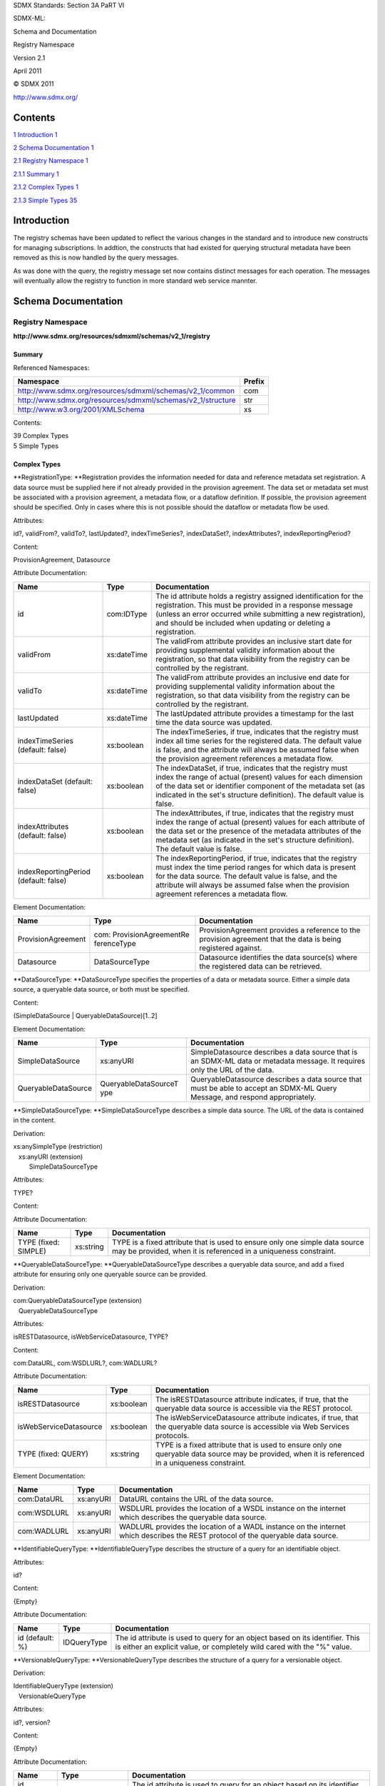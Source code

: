 SDMX Standards: Section 3A PaRT VI

SDMX-ML:

Schema and Documentation

Registry Namespace

Version 2.1

April 2011

© SDMX 2011

http://www.sdmx.org/

Contents
========

`1 Introduction 1 <#introduction>`__

`2 Schema Documentation 1 <#schema-documentation>`__

`2.1 Registry Namespace 1 <#registry-namespace>`__

`2.1.1 Summary 1 <#summary>`__

`2.1.2 Complex Types 1 <#complex-types>`__

`2.1.3 Simple Types 35 <#simple-types>`__

Introduction
============

The registry schemas have been updated to reflect the various changes in
the standard and to introduce new constructs for managing subscriptions.
In addtion, the constructs that had existed for querying structural
metadata have been removed as this is now handled by the query messages.

As was done with the query, the registry message set now contains
distinct messages for each operation. The messages will eventually allow
the registry to function in more standard web service mannter.

Schema Documentation
====================

Registry Namespace
------------------

**http://www.sdmx.org/resources/sdmxml/schemas/v2_1/registry**

Summary
~~~~~~~

Referenced Namespaces:

=========================================================== ==========
**Namespace**                                               **Prefix**
=========================================================== ==========
http://www.sdmx.org/resources/sdmxml/schemas/v2_1/common    com
http://www.sdmx.org/resources/sdmxml/schemas/v2_1/structure str
http://www.w3.org/2001/XMLSchema                            xs
=========================================================== ==========

Contents:

| 39 Complex Types
| 5 Simple Types

Complex Types
~~~~~~~~~~~~~

**RegistrationType: **\ Registration provides the information needed for
data and reference metadata set registration. A data source must be
supplied here if not already provided in the provision agreement. The
data set or metadata set must be associated with a provision agreement,
a metadata flow, or a dataflow definition. If possible, the provision
agreement should be specified. Only in cases where this is not possible
should the dataflow or metadata flow be used.

Attributes:

id?, validFrom?, validTo?, lastUpdated?, indexTimeSeries?,
indexDataSet?, indexAttributes?, indexReportingPeriod?

Content:

ProvisionAgreement, Datasource

Attribute Documentation:

===================================== =========== =========================================================================================================================================================================================================================================================================================
**Name**                              **Type**    **Documentation**
===================================== =========== =========================================================================================================================================================================================================================================================================================
id                                    com:IDType  The id attribute holds a registry assigned identification for the registration. This must be provided in a response message (unless an error occurred while submitting a new registration), and should be included when updating or deleting a registration.
validFrom                             xs:dateTime The validFrom attribute provides an inclusive start date for providing supplemental validity information about the registration, so that data visibility from the registry can be controlled by the registrant.
validTo                               xs:dateTime The validFrom attribute provides an inclusive end date for providing supplemental validity information about the registration, so that data visibility from the registry can be controlled by the registrant.
lastUpdated                           xs:dateTime The lastUpdated attribute provides a timestamp for the last time the data source was updated.
indexTimeSeries (default: false)      xs:boolean  The indexTimeSeries, if true, indicates that the registry must index all time series for the registered data. The default value is false, and the attribute will always be assumed false when the provision agreement references a metadata flow.
indexDataSet (default: false)         xs:boolean  The indexDataSet, if true, indicates that the registry must index the range of actual (present) values for each dimension of the data set or identifier component of the metadata set (as indicated in the set's structure definition). The default value is false.
indexAttributes (default: false)      xs:boolean  The indexAttributes, if true, indicates that the registry must index the range of actual (present) values for each attribute of the data set or the presence of the metadata attributes of the metadata set (as indicated in the set's structure definition). The default value is false.
indexReportingPeriod (default: false) xs:boolean  The indexReportingPeriod, if true, indicates that the registry must index the time period ranges for which data is present for the data source. The default value is false, and the attribute will always be assumed false when the provision agreement references a metadata flow.
===================================== =========== =========================================================================================================================================================================================================================================================================================

Element Documentation:

================== ===================================== =============================================================================================================
**Name**           **Type**                              **Documentation**
================== ===================================== =============================================================================================================
ProvisionAgreement com: ProvisionAgreementRe ferenceType ProvisionAgreement provides a reference to the provision agreement that the data is being registered against.
Datasource         DataSourceType                        Datasource identifies the data source(s) where the registered data can be retrieved.
================== ===================================== =============================================================================================================

**DataSourceType: **\ DataSourceType specifies the properties of a data
or metadata source. Either a simple data source, a queryable data
source, or both must be specified.

Content:

(SimpleDataSource \| QueryableDataSource)[1..2]

Element Documentation:

=================== ======================== ============================================================================================================================
**Name**            **Type**                 **Documentation**
=================== ======================== ============================================================================================================================
SimpleDataSource    xs:anyURI                SimpleDatasource describes a data source that is an SDMX-ML data or metadata message. It requires only the URL of the data.
QueryableDataSource QueryableDataSourceT ype QueryableDatasource describes a data source that must be able to accept an SDMX-ML Query Message, and respond appropriately.
=================== ======================== ============================================================================================================================

**SimpleDataSourceType: **\ SimpleDataSourceType describes a simple data
source. The URL of the data is contained in the content.

Derivation:

| xs:anySimpleType (restriction) 
|    |image0|\ xs:anyURI (extension) 
|          |image1|\ SimpleDataSourceType

Attributes:

TYPE?

Content:

Attribute Documentation:

==================== ========= ===============================================================================================================================================
**Name**             **Type**  **Documentation**
==================== ========= ===============================================================================================================================================
TYPE (fixed: SIMPLE) xs:string TYPE is a fixed attribute that is used to ensure only one simple data source may be provided, when it is referenced in a uniqueness constraint.
==================== ========= ===============================================================================================================================================

**QueryableDataSourceType: **\ QueryableDataSourceType describes a
queryable data source, and add a fixed attribute for ensuring only one
queryable source can be provided.

Derivation:

| com:QueryableDataSourceType (extension) 
|    |image2|\ QueryableDataSourceType

Attributes:

isRESTDatasource, isWebServiceDatasource, TYPE?

Content:

com:DataURL, com:WSDLURL?, com:WADLURL?

Attribute Documentation:

====================== ========== ==================================================================================================================================================
**Name**               **Type**   **Documentation**
====================== ========== ==================================================================================================================================================
isRESTDatasource       xs:boolean The isRESTDatasource attribute indicates, if true, that the queryable data source is accessible via the REST protocol.
isWebServiceDatasource xs:boolean The isWebServiceDatasource attribute indicates, if true, that the queryable data source is accessible via Web Services protocols.
TYPE (fixed: QUERY)    xs:string  TYPE is a fixed attribute that is used to ensure only one queryable data source may be provided, when it is referenced in a uniqueness constraint.
====================== ========== ==================================================================================================================================================

Element Documentation:

=========== ========= ================================================================================================================================
**Name**    **Type**  **Documentation**
=========== ========= ================================================================================================================================
com:DataURL xs:anyURI DataURL contains the URL of the data source.
com:WSDLURL xs:anyURI WSDLURL provides the location of a WSDL instance on the internet which describes the queryable data source.
com:WADLURL xs:anyURI WADLURL provides the location of a WADL instance on the internet which describes the REST protocol of the queryable data source.
=========== ========= ================================================================================================================================

**IdentifiableQueryType: **\ IdentifiableQueryType describes the
structure of a query for an identifiable object.

Attributes:

id?

Content:

{Empty}

Attribute Documentation:

=============== =========== =======================================================================================================================================================
**Name**        **Type**    **Documentation**
=============== =========== =======================================================================================================================================================
id (default: %) IDQueryType The id attribute is used to query for an object based on its identifier. This is either an explicit value, or completely wild cared with the "%" value.
=============== =========== =======================================================================================================================================================

**VersionableQueryType: **\ VersionableQueryType describes the structure
of a query for a versionable object.

Derivation:

| IdentifiableQueryType (extension) 
|    |image3|\ VersionableQueryType

Attributes:

id?, version?

Content:

{Empty}

Attribute Documentation:

===================== ================ ===============================================================================================================================================================================================================================================================================
**Name**              **Type**         **Documentation**
===================== ================ ===============================================================================================================================================================================================================================================================================
id (default: %)       IDQueryType      The id attribute is used to query for an object based on its identifier. This is either an explicit value, or completely wild cared with the "%" value.
version (default: \*) VersionQueryType The version attribute is used to query for an object based on its version. This can be and explicit value, wild-carded ("%"), or late-bound ("*"). A wild carded version will match any version of the object where as a late-bound version will only match the latest version.
===================== ================ ===============================================================================================================================================================================================================================================================================

**MaintainableQueryType: **\ MaintainableQueryType describes the
structure of a query for a maintainable object.

Derivation:

| IdentifiableQueryType (extension) 
|    |image4|\ VersionableQueryType (extension) 
|          |image5|\ MaintainableQueryType

Attributes:

id?, version?, agencyID?

Content:

{Empty}

Attribute Documentation:

===================== ================= ===============================================================================================================================================================================================================================================================================
**Name**              **Type**          **Documentation**
===================== ================= ===============================================================================================================================================================================================================================================================================
id (default: %)       IDQueryType       The id attribute is used to query for an object based on its identifier. This is either an explicit value, or completely wild cared with the "%" value.
version (default: \*) VersionQueryType  The version attribute is used to query for an object based on its version. This can be and explicit value, wild-carded ("%"), or late-bound ("*"). A wild carded version will match any version of the object where as a late-bound version will only match the latest version.
agencyID (default: %) NestedIDQueryType The agencyID attribute is used to query for an object based on its maintenance agency's identifier. This is either an explicit value, or completely wild cared with the "%" value.
===================== ================= ===============================================================================================================================================================================================================================================================================

**StatusMessageType: **\ StatusMessageType carries the text of error
messages and/or warnings in response to queries or requests.

Attributes:

status

Content:

MessageText\*

Attribute Documentation:

======== ========== ================================================================
**Name** **Type**   **Documentation**
======== ========== ================================================================
status   StatusType The status attribute carries the status of the query or request.
======== ========== ================================================================

Element Documentation:

=========== ====================== ======================================================================================================================================================
**Name**    **Type**               **Documentation**
=========== ====================== ======================================================================================================================================================
MessageText com: StatusMessageType MessageText contains the text of the error and/or warning message. It can occur multiple times to communicate message for multiple warnings or errors.
=========== ====================== ======================================================================================================================================================

**SubmitRegistrationsRequestType: **\ SubmitRegistrationsRequestType
defines the payload of a request message used to submit addtions,
updates, or deletions of data/metadata set registrations.

Content:

RegistrationRequest+

Element Documentation:

=================== ======================== ==============================================================================================================================================================================================================================================================================================================
**Name**            **Type**                 **Documentation**
=================== ======================== ==============================================================================================================================================================================================================================================================================================================
RegistrationRequest RegistrationRequestT ype RegistrationRequest provides the details of a requested registration and the action to take on it. A reference to a provision agreement that exists in the registry must be provide along with a simple and/or queryable data source. The id should only be provided when updating or deleting a registration.
=================== ======================== ==============================================================================================================================================================================================================================================================================================================

**RegistrationRequestType: **\ RegistrationRequestType describes the
structure of a single registration request. It contains the details of a
registation and an action field to indicate the action to be taken on
the contained registration.

Attributes:

action

Content:

Registration

Attribute Documentation:

======== ============== ============================================================================================================
**Name** **Type**       **Documentation**
======== ============== ============================================================================================================
action   com:ActionType The action attribute indicates whether this is an addition, a modification, or a deletion of a registration.
======== ============== ============================================================================================================

Element Documentation:

============ ================ =========================================================================================================
**Name**     **Type**         **Documentation**
============ ================ =========================================================================================================
Registration RegistrationType Registration contains the details of the data/metadata set registration to be added, updated, or deleted.
============ ================ =========================================================================================================

**SubmitRegistrationsResponseType: **\ SubmitRegistrationsResponseType
describes the structure of a registration response. For each submitted
registration in the request, a registration status is provided. The
status elements should be provided in the same order as the submitted
registrations, although each status will echo the request to ensure
accurate processing of the responses.

Content:

RegistrationStatus+

Element Documentation:

================== ======================= ===================================================================================================================================================================
**Name**           **Type**                **Documentation**
================== ======================= ===================================================================================================================================================================
RegistrationStatus RegistrationStatusTy pe RegistrationStatus provided the status details for the submitted registration. It echoes the original submission and provides status information about the request.
================== ======================= ===================================================================================================================================================================

**RegistrationStatusType: **\ RegistrationStatusType describes the
structure of a registration status.

Content:

Registration, StatusMessage

Element Documentation:

============= ================= =================================================================================================================================================================
**Name**      **Type**          **Documentation**
============= ================= =================================================================================================================================================================
Registration  RegistrationType  Registration, at the very least echoes the submitted registration. It the request was to create a new registration and it was successful, an id must be supplied.
StatusMessage StatusMessageType StatusMessage provides that status for the registration request, and if necessary, any error or warning information.
============= ================= =================================================================================================================================================================

**QueryRegistrationRequestType: **\ QueryRegistrationRequestType
describes the structure of a registration query request. The type of
query (data, reference metadata, or both) must be specified. It is
possible to query for registrations for a particular provision
agreement, data provider, or structure usage, or to query for all
registrations in the registry. In addition the search can be refined by
providing constraints in the form of explicit time periods, constraint
regions, and key sets. When constraint regions and key sets are provided
they will be effectively processed by first matching all data for the
included keys and regions (all available data if there are none) and
then removing any data matching the excluded keys or regions.

Attributes:

returnConstraints?

Content:

QueryType, (All \| ProvisionAgreement \| DataProvider \| Dataflow \|
Metadataflow), ReferencePeriod?, (DataKeySet \| MetadataKeySet \|
CubeRegion \| MetadataTargetRegion)\*

Attribute Documentation:

================================== ========== ===========================================================================================================================================================
**Name**                           **Type**   **Documentation**
================================== ========== ===========================================================================================================================================================
returnConstraints (default: false) xs:boolean The returnConstraints attribute determines whether information about the constraints on the data or metadata sets returned should also be sent the results.
================================== ========== ===========================================================================================================================================================

Element Documentation:

==================== ===================================== ==========================================================================================================================================================================================================================================================
**Name**             **Type**                              **Documentation**
==================== ===================================== ==========================================================================================================================================================================================================================================================
QueryType            QueryTypeType                         QueryType defines the type of sets (data, metadata, or both) that are being queried for.
All                  com:EmptyType                         All indicates that all registrations meeting the other criteria of the query should be returned.
ProvisionAgreement   com: ProvisionAgreementRe ferenceType ProvisionAgreement provides a reference to a provision agreement in the registry, for which all registered sets meeting the other criteria of this query should be returned. The reference is provided as a URN and/or a complete set of reference fields.
DataProvider         com: DataProviderReferenc eType       DataProvider provides a reference to a data provider in the registry, for which all registered sets meeting the other criteria of this query should be returned. The reference is provided as a URN and/or a complete set of reference fields.
Dataflow             com: DataflowReferenceTyp e           Dataflow provides a reference to a data flow in the registry, for which all registered sets meeting the other criteria of this query should be returned. The reference is provided as a URN and/or a complete set of reference fields.
Metadataflow         com: MetadataflowReferenc eType       Metadataflow provides a reference to a metadata flow in the registry, for which all registered sets meeting the other criteria of this query should be returned. The reference is provided as a URN and/or a complete set of reference fields
ReferencePeriod      com: ReferencePeriodType              ReferencePeriod provides an inclusive start and end date for the data or metadata being sought.
DataKeySet           str:DataKeySetType                    DataKeySet is used to provide a set of included or excluded keys which serves to refine the data being sought.
MetadataKeySet       str: MetadataKeySetType               MetadataKeySet is used to provide a set of included or excluded keys which serves to refine the data being sought.
CubeRegion           com:CubeRegionType                    CubeRegion is used to provide sets of include or excluded values for dimensions when querying for data.
MetadataTargetRegion com: MetadataTargetRegion Type        MetadataTargetRegion is used to provide sets of included or excluded values for identifier components when querying for metadata.
==================== ===================================== ==========================================================================================================================================================================================================================================================

**QueryRegistrationResponseType: **\ QueryRegistrationResponseType
describes the structure of a registration query response. It provides a
status for the request, and if successful, the resulting data and/or
metadata results.

Content:

StatusMessage, QueryResult\*

Element Documentation:

============= ================= ======================================================================================================================================================================
**Name**      **Type**          **Documentation**
============= ================= ======================================================================================================================================================================
StatusMessage StatusMessageType StatusMessage provides that status for the registration query request, and if necessary, any error or warning information.
QueryResult   QueryResultType   QueryResult contains a result for a successful registration query. It can occur multiple times, for each registration the meets the conditions specified in the query.
============= ================= ======================================================================================================================================================================

**QueryResultType: **\ QueryResultType describes the structure of a
query result for a single data source. Either a data result or metadata
result is detailed, depending on the data source.

Attributes:

timeSeriesMatch

Content:

(DataResult \| MetadataResult)

Attribute Documentation:

=============== ========== =====================================================================================================================================================================================================================================================================================================================================================================================================================================================================
**Name**        **Type**   **Documentation**
=============== ========== =====================================================================================================================================================================================================================================================================================================================================================================================================================================================================
timeSeriesMatch xs:boolean The timeSeriesMatch attribute is true when the result is an exact match with the key found in the registry - that is, when the registered data source provides a matching key. It is set to false when the data source is registered with cube-region constraints, or in any other circumstance when it cannot be established that the sought-for keys have been exactly matched. This is always true when the resulting data source is the source of a metadata set.
=============== ========== =====================================================================================================================================================================================================================================================================================================================================================================================================================================================================

Element Documentation:

============== ========== =================
**Name**       **Type**   **Documentation**
============== ========== =================
DataResult     ResultType
MetadataResult ResultType
============== ========== =================

**ResultType: **\ ResultType contains the details about a data or
metadata source, through the complete registration information. In
addition, a reference to the content constraints for the data source may
be provided, if the query requested this information.

Content:

Registration, ContentConstraint\*

Element Documentation:

================= ==================================== ====================================================================================================================================================================================================================================================================================================================
**Name**          **Type**                             **Documentation**
================= ==================================== ====================================================================================================================================================================================================================================================================================================================
Registration      RegistrationType                     Registration provides the details of a matching registration. In addition to the data source and provision agreement information, the id of the registration must also be provided.
ContentConstraint com: ContentConstraintRef erenceType ContentConstraint provides a reference to a content constraint in the registry for the resulting data source (or possibly constraints base on the registration provision agreement, data provider, structure usage, or structure). The reference is provided for by a URN and/or a complete set of reference fields.
================= ==================================== ====================================================================================================================================================================================================================================================================================================================

**SubmitStructureRequestType: **\ SubmitStructureRequestType describes
the structure of a structure submission. Structural components are
provided either in-line or referenced via a SDMX-ML Structure message
external to the registry. A default action and external reference
resolution action are all provided for each of the contained components,
but can be overridden on a per component basis.

Attributes:

action?, externalDependencies?

Content:

(StructureLocation \| str:Structures), SubmittedStructure\*

Attribute Documentation:

===================================== ============== ==============================================================================================================================================================================================================================================================================================================================================================================================================================================================================================================================================
**Name**                              **Type**       **Documentation**
===================================== ============== ==============================================================================================================================================================================================================================================================================================================================================================================================================================================================================================================================================
action (default: Append)              com:ActionType The action attribute indicates the default action (append-add, replace-update, delete, or no action-informational) to be taken on all structural components in either the external SDMX-ML Structure message or the in-line components. The default action is Append. The Replace action is not applicable to final structures in the repository, and will produce an error condition, as these can be versioned but not modified. To submit a later version of a structural object, the object should include the incremented version number.
externalDependencies (default: false) xs:boolean     The externalDependencies attribute indicates the default resolution of external dependencies. This should be set to true if the repository is expected to use external reference URLs in the structural components to retrieve any externally referenced objects that is used by a non-external object.
===================================== ============== ==============================================================================================================================================================================================================================================================================================================================================================================================================================================================================================================================================

Element Documentation:

================== ======================= =========================================================================================================================================================================================================================================================================================================================================================================================================================================================================================================================================================
**Name**           **Type**                **Documentation**
================== ======================= =========================================================================================================================================================================================================================================================================================================================================================================================================================================================================================================================================================
StructureLocation  xs:anyURI               StructureLocation provides the location of a SDMX-ML Structure message, external to the repository that can be retrieved by the repository submission service.
str:Structures     str:StructuresType      Structures allows for the inline definition of structural components for submission.
SubmittedStructure SubmittedStructureTy pe SubmittedStructure contains a reference to one of the structural maintainable artefacts detailed in the external SDMX-ML Structure message or in-line and provides an override for the default action. This should only be used if the action to be performed on the referenced structural object is different than the default action. For example, one may want to append all structural components of a structure message, save one codelist. This codelist could be referenced in a submitted structure element and given an action of Informational.
================== ======================= =========================================================================================================================================================================================================================================================================================================================================================================================================================================================================================================================================================

**SubmittedStructureType: **\ SubmittedStructureType generally
references a submitted structural object. When used in a submit
structure request, its purpose is to override the default action or
external dependency resolution behavior. If neither of these indicators
are set, then it will be ignored. In a submit structure response, it is
used to reference a submitted object for the purpose of providing a
status for the submission. In this case, the action attribute should be
populated in order to echo the requested action.

Attributes:

action?, externalDependencies?

Content:

MaintainableObject

Attribute Documentation:

==================== ============== ==================================================================================================================================================================================================================================================================================================================================================================================================================================================================================================================================
**Name**             **Type**       **Documentation**
==================== ============== ==================================================================================================================================================================================================================================================================================================================================================================================================================================================================================================================================
action               com:ActionType The action attribute will indicate the action to be taken on the referenced structural object. This should be provided when this structure is used in a submit structure response.
externalDependencies xs:boolean     The externalDependencies attribute should be set to true if the repository is expected to use external reference URLs in the structural components to retrieve objects on which the referenced object has dependencies. (Thus, if a key family referenced here is being submitted to the repository, and the structure message has URLs which point to the locations of the codelists it uses, then this attribute should be set to true). This should not be provided when this structure is used in a submit structure response.
==================== ============== ==================================================================================================================================================================================================================================================================================================================================================================================================================================================================================================================================

Element Documentation:

================== =============================== =================
**Name**           **Type**                        **Documentation**
================== =============================== =================
MaintainableObject com: MaintainableReferenc eType
================== =============================== =================

**SubmitStructureResponseType: **\ SubmitStructureResponseType describes
the structure of a response to a structure submission. For each
submitted structure, a Result will be returned.

Content:

SubmissionResult+

Element Documentation:

================ ==================== ========================================================================
**Name**         **Type**             **Documentation**
================ ==================== ========================================================================
SubmissionResult SubmissionResultType SubmissionResult provides a status for each submitted structural object.
================ ==================== ========================================================================

**SubmissionResultType: **\ SubmissionResultType provides the status of
the structural object submission request. It will identify the object
submitted, report back the action requested, and convey the status and
any error messages which are relevant to the submission.

Content:

SubmittedStructure, StatusMessage

Element Documentation:

================== ======================= ===================================================================================================================================
**Name**           **Type**                **Documentation**
================== ======================= ===================================================================================================================================
SubmittedStructure SubmittedStructureTy pe SubmittedStructure provides a reference to the submitted structural object and echoes back the action requested for it.
StatusMessage      StatusMessageType       StatusMessage provides that status for the submission of the structural object, and if necessary, any error or warning information.
================== ======================= ===================================================================================================================================

**SubmitSubscriptionsRequestType: **\ SubmitSubscriptionsRequestType
defines the payload of a request message used to submit addtions,
updates, or deletions of subscriptions. Subscriptions are submitted to
the registry to subscribe to registration and change events for specific
registry resources.

Content:

SubscriptionRequest+

Element Documentation:

=================== ======================== =================
**Name**            **Type**                 **Documentation**
=================== ======================== =================
SubscriptionRequest SubscriptionRequestT ype
=================== ======================== =================

**SubscriptionType: **\ SubscriptionType describes the details of a
subscription to a registration or change event for registry resources.
When it occurs as the content of a response message, the registry URN
must be provide, unless the response is a failure notification for the
creation of a new subscription.

Content:

Organisation, RegistryURN?, NotificationMailTo*, NotificationHTTP*,
SubscriberAssignedID?, ValidityPeriod, EventSelector

Element Documentation:

==================== =============================== =================================================================================================================================================================================================================================================================================================
**Name**             **Type**                        **Documentation**
==================== =============================== =================================================================================================================================================================================================================================================================================================
Organisation         com: OrganisationReferenc eType Organisation provides a reference to the organisation that owns this subscription. The reference is provided via a URN and/or a complete set of reference fields.
RegistryURN          xs:anyURI                       RegistryURN is used to identify the subscription in the case of deletion or modification. This should be provided in all response messages, unless the response it a notification of the failure to create a newly submitted subscription - in which case there will be no registry assigned URN.
NotificationMailTo   NotificationURLType             NotificationMailTo holds an e-mail address (the "mailto:" protocol). Multiple email address can be notified for a single subscription.
NotificationHTTP     NotificationURLType             NotificationHTTP holds an http address to which notifications can be addressed as POSTs. Multiple http address may be notified for a single subscription event.
SubscriberAssignedID com:IDType                      SubscriberAssignedID allows the subscriber to specify an identification which will be returned as part of the notification for the subscribed events. This should be used if multiple new requests are made, so that the responses can be accurately correlated to the requests.
ValidityPeriod       ValidityPeriodType              Validity period sets a start and end date for the subscription.
EventSelector        EventSelectorType               EventSelector indicates an event or events for the subscription.
==================== =============================== =================================================================================================================================================================================================================================================================================================

**SubscriptionRequestType: **\ SubscriptionRequestType describes the
structure of a single subscription request. It contains subscription
details and an action field to indicate the action to be taken on the
contained subscription. Note that if the action is update or delete,
then the registry supplied URN for the subscription must be included.

Attributes:

action

Content:

Subscription

Attribute Documentation:

======== ============== ============================================================================================================
**Name** **Type**       **Documentation**
======== ============== ============================================================================================================
action   com:ActionType The action attribute indicates whether this is an addition, a modification, or a deletion of a subscription.
======== ============== ============================================================================================================

Element Documentation:

============ ================ =======================================================================================
**Name**     **Type**         **Documentation**
============ ================ =======================================================================================
Subscription SubscriptionType Subscription contains the details of the subscription to be added, updated, or deleted.
============ ================ =======================================================================================

**SubmitSubscriptionsResponseType: **\ SubmitSubscriptionsResponseType
describes the structure of the response to a new subscription
submission. A status is provided for each subscription in the request.

Content:

SubscriptionStatus+

Element Documentation:

================== ======================= =====================================================================================================================================================================================================================================================================================================================================================================================================================================================================================================================================================================
**Name**           **Type**                **Documentation**
================== ======================= =====================================================================================================================================================================================================================================================================================================================================================================================================================================================================================================================================================================
SubscriptionStatus SubscriptionStatusTy pe SubscriptionStatus contains information which describes the success or failure of a subscription request, providing any error messages in the event of failure. The statuses should occur in the same order as the requests when responding to a message with multiple subscription requests. If a subscriber-assigned identification for the subscription is provided, it will be returned to allow for accurate matching of the responses to the requests. A registry assigned URN will be returned for any successfully created, updated, or deleted subscription.
================== ======================= =====================================================================================================================================================================================================================================================================================================================================================================================================================================================================================================================================================================

**SubscriptionStatusType: **\ SubscriptionStatusType describes the
structure a status for a single subscription request.

Content:

SubscriptionURN?, SubscriberAssignedID?, StatusMessage

Element Documentation:

==================== ================= ==============================================================================================================================================================
**Name**             **Type**          **Documentation**
==================== ================= ==============================================================================================================================================================
SubscriptionURN      xs:anyURI         SubscriptionURN contains the registry generated URN for the subscription, and will be returned for any successfully created, updated, or deleted subscription.
SubscriberAssignedID com:IDType        SubscriberAssignedID is the id assigned by the subscriber to the subscription. If it existed in the subscription request, it will be returned.
StatusMessage        StatusMessageType StatusMessage provides that status for the subscription request, and if necessary, any error or warning information.
==================== ================= ==============================================================================================================================================================

**QuerySubscriptionRequestType: **\ QuerySubscriptionRequestType
describes the structure of a query for subscriptions. Subscriptions for
a given organisation may be retrieved.

Content:

Organisation

Element Documentation:

============ =============================== =============================================================================================================
**Name**     **Type**                        **Documentation**
============ =============================== =============================================================================================================
Organisation com: OrganisationReferenc eType Organisation provides a reference to the data consumer for which the subscription details should be returned.
============ =============================== =============================================================================================================

**QuerySubscriptionResponseType: **\ QuerySubscriptionResponseType
describes the structure of a subscription query response. A status will
describe the success or failure of the request (and provide error or
warning messages if necessary). If the query was successful, details of
all of the organisation's subscriptions will be provided.

Content:

StatusMessage, Subscription\*

Element Documentation:

============= ================= ==============================================================================================================================
**Name**      **Type**          **Documentation**
============= ================= ==============================================================================================================================
StatusMessage StatusMessageType StatusMessage provides that status for the query subscription request, and if necessary, any error or warning information.
Subscription  SubscriptionType  Subscription contains the details of a subscription for the organisation. This may occur multiple times for each subscription.
============= ================= ==============================================================================================================================

**NotifyRegistryEventType: **\ NotifyRegistryEventType describes the
structure a registry notification, in response to a subscription to a
registry event. At a minimum, the event time, a reference to the change
object, a reference to the underlying subscription triggering the
notification, and the action that took place on the object are sent. In
addition, the full details of the object may be provided at the
discretion of the registry. In the event that the details are not sent,
it will be possible to query for the details of the changed object using
the reference provided.

Content:

EventTime, (ObjectURN \| RegistrationID), SubscriptionURN, EventAction,
(StructuralEvent \| RegistrationEvent)?

Element Documentation:

================= ====================== =============================================================================================================================================================================
**Name**          **Type**               **Documentation**
================= ====================== =============================================================================================================================================================================
EventTime         xs:dateTime            EventTime specifies the time of the triggering event.
ObjectURN         xs:anyURI              ObjectURN provides the URN of the object on which the event occurred, unless the event is related to a registration, in which case the RegistrationID element should be used.
RegistrationID    com:IDType             RegistrationID provides the id of the registration that underwent an event.
SubscriptionURN   xs:anyURI              SubscriptionURN provides the registry/repository URN of the subscription that is the cause of this notification being sent.
EventAction       com:ActionType         EventAction indicates the nature of the event - whether the action was an addition, a modification, or a deletion.
StructuralEvent   StructuralEventType    StructuralEvent is used to provide the details of the structural object that has changed.
RegistrationEvent RegistrationEventTyp e RegistrationEvent is used to provide the details or the registration object that has changed.
================= ====================== =============================================================================================================================================================================

**NotificationURLType: **\ NotificationURLType describes the structure
of an http or email address. The content holds the addresses while an
attribute indicates whether or not is expects the contents in a SOAP
message.

Derivation:

| xs:anySimpleType (restriction) 
|    |image6|\ xs:anyURI (extension) 
|          |image7|\ NotificationURLType

Attributes:

isSOAP?

Content:

Attribute Documentation:

======================= ========== ================================================================================================================
**Name**                **Type**   **Documentation**
======================= ========== ================================================================================================================
isSOAP (default: false) xs:boolean The isSOAP attribute, if true, indicates the provided URL expects the notification to be sent in a SOAP message.
======================= ========== ================================================================================================================

**ValidityPeriodType: **\ ValidityPeriodType specifies inclusive start
and end-dates for the subscription period.

Content:

StartDate, EndDate

Element Documentation:

========= ======== ==========================================================
**Name**  **Type** **Documentation**
========= ======== ==========================================================
StartDate xs:date  StartDate is an inclusive start date for the subscription.
EndDate   xs:date  EndDate is an inclusive end date for the subscription.
========= ======== ==========================================================

**EventSelectorType: **\ EventSelectorType describes the details of the
events for a subscription. It allows subscribers to specify registry and
repository events for which they wish to receive notifications.

Content:

(StructuralRepositoryEvents \| DataRegistrationEvents \|
MetadataRegistrationEvents)[1..3]

Element Documentation:

=========================== =============================== =========================================================================================
**Name**                    **Type**                        **Documentation**
=========================== =============================== =========================================================================================
StructuralRepository Events StructuralRepository EventsType StructuralRepositoryEvents details structural events for the subscription.
DataRegistrationEven ts     DataRegistrationEven tsType     DataRegistrationEvents details the data registration events for the subscription.
MetadataRegistration Events MetadataRegistration EventsType MetadataRegistrationEvents details the metadata registration events for the subscription.
=========================== =============================== =========================================================================================

**StructuralRepositoryEventsType: **\ StructuralRepositoryEventsType
details the structural events for the subscription. At least one
maintenance agency must be specified, although it may be given a
wildcard value (meaning the subscription is for the structural events of
all agencies). This can also be a list of agencies to allow the
subscription to subscribe the events of more than one agency. It should
be noted that when doing so, all of the subsequent objects are assumed
to apply to every agency in the list. The subscription is then refined
by detailing the structural objects maintained by the agency for which
the subscription should apply. It is possible to explicitly select all
object events, all objects of given types, or to individually list out
specific objects. Note that for any object, it is also possible to
provide an explicit URN to reference a distinct object. In this case,
the reference to maintenance agency described above is ignored. Although
it is not required, if specific objects are being referenced by explicit
URNs, it is good practice to list the agencies.

Attributes:

TYPE?

Content:

AgencyID+, (AllEvents \| (AgencyScheme \| DataConsmerScheme \|
DataProviderScheme \| OrganisationUnitScheme \| Dataflow \| Metadataflow
\| CategoryScheme \| Categorisation \| Codelist \| HierarchicalCodelist
\| ConceptScheme \| MetadataStructureDefinition \| KeyFamily \|
StructureSet \| ReportingTaxonomy \| Process \| AttachmentConstraint \|
ContentConstraint \| ProvisionAgreement)+)

Attribute Documentation:

======================= ========= ===============================================================================================================================================
**Name**                **Type**  **Documentation**
======================= ========= ===============================================================================================================================================
TYPE (fixed: STRUCTURE) xs:string TYPE is a fixed attribute that is used to ensure only of each event selector may be provided, when it is referenced in a uniqueness constraint.
======================= ========= ===============================================================================================================================================

Element Documentation:

============================ ============================ =========================================================================================================================================================================================================================================================================================================================================================================================================================================================================================================================================================================================
**Name**                     **Type**                     **Documentation**
============================ ============================ =========================================================================================================================================================================================================================================================================================================================================================================================================================================================================================================================================================================================
AgencyID                     NestedIDQueryType            AgencyID specifies a maintenance agency for the object or objects indicated in the other fields. This can be either a specific ID, or a single wildcard character ("%"). A wild card character can be used to select all agencies, allowing a subscription to all events for particular object types. This can occur multiple times to list a of group of maintenance agencies, creating event subscriptions for all of the subsequent objects for each agency in the group. Note that if multiple agencies are supplied, then the wildcard character should not be used for any of them.
AllEvents                    com:EmptyType                AllEvents creates a subscription to structural events for all structural objects maintained by the agencies referenced.
AgencyScheme                 VersionableObjectEve ntType  AgencyScheme is used to subscribe to changes of agency schemes. The maintenance agencies of the object are those identified in the AgencyID collection, effectively making separate version of this query for each agency specified. The agency is ignored if the content of this is a URN, which references an explicit object. Otherwise, either all objects of this type or specific object according to the id and version fields can be selected.
DataConsmerScheme            VersionableObjectEve ntType  DataConsmerScheme is used to subscribe to changes of data consumer schemes. The maintenance agencies of the object are those identified in the AgencyID collection, effectively making separate version of this query for each agency specified. The agency is ignored if the content of this is a URN, which references an explicit object. Otherwise, either all objects of this type or specific object according to the id and version fields can be selected.
DataProviderScheme           VersionableObjectEve ntType  DataProviderScheme is used to subscribe to changes of data provider schemes. The maintenance agencies of the object are those identified in the AgencyID collection, effectively making separate version of this query for each agency specified. The agency is ignored if the content of this is a URN, which references an explicit object. Otherwise, either all objects of this type or specific object according to the id and version fields can be selected.
OrganisationUnitSche me      VersionableObjectEve ntType  OrganisationUnitScheme is used to subscribe to changes of organisation unit schemes. The maintenance agencies of the object are those identified in the AgencyID collection, effectively making separate version of this query for each agency specified. The agency is ignored if the content of this is a URN, which references an explicit object. Otherwise, either all objects of this type or specific object according to the id and version fields can be selected.
Dataflow                     VersionableObjectEve ntType  Dataflow is used to subscribe to changes of data flows. The maintenance agencies of the object are those identified in the AgencyID collection, effectively making separate version of this query for each agency specified. The agency is ignored if the content of this is a URN, which references an explicit object. Otherwise, either all objects of this type or specific object according to the id and version fields can be selected.
Metadataflow                 VersionableObjectEve ntType  Metadataflow is used to subscribe to changes of metadata flows. The maintenance agencies of the object are those identified in the AgencyID collection, effectively making separate version of this query for each agency specified. The agency is ignored if the content of this is a URN, which references an explicit object. Otherwise, either all objects of this type or specific object according to the id and version fields can be selected.
CategoryScheme               VersionableObjectEve ntType  CategoryScheme is used to subscribe to changes of category schemes. The maintenance agencies of the object are those identified in the AgencyID collection, effectively making separate version of this query for each agency specified. The agency is ignored if the content of this is a URN, which references an explicit object. Otherwise, either all objects of this type or specific object according to the id and version fields can be selected.
Categorisation               IdentifiableObjectEv entType Categorisation is used to subscribe to changes of categorizations. The maintenance agencies of the object are those identified in the AgencyID collection, effectively making separate version of this query for each agency specified. The agency is ignored if the content of this is a URN, which references an explicit object. Otherwise, either all objects of this type or specific object according to the id field can be selected.
Codelist                     VersionableObjectEve ntType  Codelist is used to subscribe to changes of code lists. The maintenance agencies of the object are those identified in the AgencyID collection, effectively making separate version of this query for each agency specified. The agency is ignored if the content of this is a URN, which references an explicit object. Otherwise, either all objects of this type or specific object according to the id and version fields can be selected.
HierarchicalCodelist         VersionableObjectEve ntType  HierarchicalCodelist is used to subscribe to changes of hierarchical code lists. The maintenance agencies of the object are those identified in the AgencyID collection, effectively making separate version of this query for each agency specified. The agency is ignored if the content of this is a URN, which references an explicit object. Otherwise, either all objects of this type or specific object according to the id and version fields can be selected.
ConceptScheme                VersionableObjectEve ntType  ConceptScheme is used to subscribe to changes of concept schemes. The maintenance agencies of the object are those identified in the AgencyID collection, effectively making separate version of this query for each agency specified. The agency is ignored if the content of this is a URN, which references an explicit object. Otherwise, either all objects of this type or specific object according to the id and version fields can be selected.
MetadataStructureDef inition VersionableObjectEve ntType  MetadataStructureDefinition is used to subscribe to changes of metadata structure definitions. The maintenance agencies of the object are those identified in the AgencyID collection, effectively making separate version of this query for each agency specified. The agency is ignored if the content of this is a URN, which references an explicit object. Otherwise, either all objects of this type or specific object according to the id and version fields can be selected.
KeyFamily                    VersionableObjectEve ntType  KeyFamily is used to subscribe to changes of key families. The maintenance agencies of the object are those identified in the AgencyID collection, effectively making separate version of this query for each agency specified. The agency is ignored if the content of this is a URN, which references an explicit object. Otherwise, either all objects of this type or specific object according to the id and version fields can be selected.
StructureSet                 VersionableObjectEve ntType  StructureSet is used to subscribe to changes of structure sets. The maintenance agencies of the object are those identified in the AgencyID collection, effectively making separate version of this query for each agency specified. The agency is ignored if the content of this is a URN, which references an explicit object. Otherwise, either all objects of this type or specific object according to the id and version fields can be selected.
ReportingTaxonomy            VersionableObjectEve ntType  ReportingTaxonomy is used to subscribe to changes of reporting taxonomies. The maintenance agencies of the object are those identified in the AgencyID collection, effectively making separate version of this query for each agency specified. The agency is ignored if the content of this is a URN, which references an explicit object. Otherwise, either all objects of this type or specific object according to the id and version fields can be selected.
Process                      VersionableObjectEve ntType  Process is used to subscribe to changes of processes. The maintenance agencies of the object are those identified in the AgencyID collection, effectively making separate version of this query for each agency specified. The agency is ignored if the content of this is a URN, which references an explicit object. Otherwise, either all objects of this type or specific object according to the id and version fields can be selected.
AttachmentConstraint         VersionableObjectEve ntType  AttachmentConstraint is used to subscribe to changes of attachment constraints. The maintenance agencies of the object are those identified in the AgencyID collection, effectively making separate version of this query for each agency specified. The agency is ignored if the content of this is a URN, which references an explicit object. Otherwise, either all objects of this type or specific object according to the id and version fields can be selected.
ContentConstraint            VersionableObjectEve ntType  ContentConstraint is used to subscribe to changes of content constraints. The maintenance agencies of the object are those identified in the AgencyID collection, effectively making separate version of this query for each agency specified. The agency is ignored if the content of this is a URN, which references an explicit object. Otherwise, either all objects of this type or specific object according to the id and version fields can be selected.
ProvisionAgreement           VersionableObjectEve ntType  ProvisionAgreement is used to subscribe to changes of a provision agreement. The maintenance agencies of the object are those identified in the AgencyID collection, effectively making separate version of this query for each agency specified. The agency is ignored if the content of this is a URN, which references an explicit object. Otherwise, either all objects of this type or specific object according to the id and version fields can be selected.
============================ ============================ =========================================================================================================================================================================================================================================================================================================================================================================================================================================================================================================================================================================================

**IdentifiableObjectEventType: **\ IdentifiableObjectEventType describes
the structure of a reference to an identifiable object's events. Either
all instances of the object matching the inherited criteria, a specific
instance, or specific instances of the object may be selected.

Content:

(All \| URN \| ID)

Element Documentation:

======== ============= ===============================================================================================================================================================================================================================
**Name** **Type**      **Documentation**
======== ============= ===============================================================================================================================================================================================================================
All      com:EmptyType All subscribes to the events all instances of the containing object meeting the other criteria specified.
URN      xs:anyURI     URN subscribes to the events of the specific instance of the object type referenced by this URN. Note that when this field is used, the agency information inherited from the structural repository event container is ignored.
ID       IDQueryType   ID subscribes to the events of the specific instance of the object type where the value provided here matches the id of the object. The default value is the wildcard character("%").
======== ============= ===============================================================================================================================================================================================================================

**VersionableObjectEventType: **\ VersionableObjectEventType describes
the structure of a reference to a versionable object's events. Either
all instances of the object matching the inherited criteria, a specific
instance, or specific instances of the object may be selected.

Content:

(All \| URN \| (ID, Version))

Element Documentation:

======== ================ =====================================================================================================================================================================================================================================================================================================================================================================================================
**Name** **Type**         **Documentation**
======== ================ =====================================================================================================================================================================================================================================================================================================================================================================================================
All      com:EmptyType    All subscribes to the events all instances of the containing object meeting the other criteria specified.
URN      xs:anyURI        URN subscribes to the events of the specific instance of the object type referenced by this URN. Note that when this field is used, the agency information inherited from the structural repository event container is ignored.
ID       IDQueryType      ID subscribes to the events of the specific instance of the object type where the value provided here matches the id of the object and the value provided in the version field matches the version of the object. The default value is the wildcard character("%").
Version  VersionQueryType Version subscribes to the events of the specific instance of the object type where the value provided in the id field matches the id of the object and the value here matches the version of the object. The default value is the wildcard character("%"). Note that in addition to being wild-carded, this can also be bound to the latest version of the object with the late-bound character("*").
======== ================ =====================================================================================================================================================================================================================================================================================================================================================================================================

**DataRegistrationEventsType: **\ DataRegistrationEventsType details the
data registration events for the subscription. It is possible to
subscribe to all data registration events in the repository, or specific
events for; single registrations, provision agreements, data providers,
data flows, key families, and categories that categorize data flows or
key families.

Attributes:

TYPE?

Content:

(AllEvents \| (RegistrationID \| ProvisionAgreement \| DataProvider \|
DataflowReference \| KeyFamilyReference \| Category)+)

Attribute Documentation:

================== ========= ===============================================================================================================================================
**Name**           **Type**  **Documentation**
================== ========= ===============================================================================================================================================
TYPE (fixed: DATA) xs:string TYPE is a fixed attribute that is used to ensure only of each event selector may be provided, when it is referenced in a uniqueness constraint.
================== ========= ===============================================================================================================================================

Element Documentation:

================== ===================================== ===========================================================================================================================================================================================================================
**Name**           **Type**                              **Documentation**
================== ===================================== ===========================================================================================================================================================================================================================
AllEvents          com:EmptyType                         AllEvents subscribes to all data registration events in the repository.
RegistrationID     com:IDType                            RegistrationID subscribes to all the data registration events for the unique registration referenced.
ProvisionAgreement com: ProvisionAgreementRe ferenceType ProvisionAgreementReference subscribes to all data registration events for the explicitly referenced provision agreement.
DataProvider       com: DataProviderReferenc eType       DataProviderReference subscribes to all data registration events for the explicitly referenced data provider.
DataflowReference  MaintainableEventTyp e                DataflowReference subscribes to all data registration events for the data flows referenced by this object. This may reference one or more data flows, as the specific references fields allow for a wild-carded value.
KeyFamilyReference MaintainableEventTyp e                KeyFamilyReference subscribes to all data registration events for the key families referenced by this object. This may reference one or more key families, as the specific references fields allow for a wild-carded value.
Category           com: CategoryReferenceTyp e           Category subscribes to all data registration events for any data flows or key families that are categorized by the referenced category.
================== ===================================== ===========================================================================================================================================================================================================================

**MetadataRegistrationEventsType: **\ MetadataRegistrationEventsType
details the metadata registration events for the subscription. It is
possible to subscribe to all metadata registration events in the
repository, or specific events for; single registrations, provision
agreements, data providers, metadata flows, metadata structure
definitions, and categories that categorize metadata flows or metadata
structure definitions.

Attributes:

TYPE?

Content:

(AllEvents \| (RegistrationID \| ProvisionAgreement \| DataProvider \|
MetadataflowReference \| MetadataStructureDefinitionReference \|
Category)+)

Attribute Documentation:

====================== ========= ===============================================================================================================================================
**Name**               **Type**  **Documentation**
====================== ========= ===============================================================================================================================================
TYPE (fixed: METADATA) xs:string TYPE is a fixed attribute that is used to ensure only of each event selector may be provided, when it is referenced in a uniqueness constraint.
====================== ========= ===============================================================================================================================================

Element Documentation:

===================================== ===================================== =====================================================================================================================================================================================================================================================================================
**Name**                              **Type**                              **Documentation**
===================================== ===================================== =====================================================================================================================================================================================================================================================================================
AllEvents                             com:EmptyType                         AllEvents subscribes to all metadata registration events in the repository.
RegistrationID                        com:IDType                            RegistrationID subscribes to all the metadata registration events for the unique registration referenced.
ProvisionAgreement                    com: ProvisionAgreementRe ferenceType ProvisionAgreementReference subscribes to all metadata registration events for the explicitly referenced provision agreement.
DataProvider                          com: DataProviderReferenc eType       DataProvider subscribes to all metadata registration events for the explicitly referenced data provider.
MetadataflowReferenc e                MaintainableEventTyp e                MetadataflowReference subscribes to all metadata registration events for the metadata flows referenced by this object. This may reference one or more metadata flows, as the specific references fields allow for a wild-carded value.
MetadataStructureDef initionReference MaintainableEventTyp e                MetadataStructureDefinitionReference subscribes to all metadata registration events for the metadata structure definitions referenced by this object. This may reference one or more metadata structure definitions, as the specific references fields allow for a wild-carded value.
Category                              com: CategoryReferenceTyp e           Category subscribes to all metadata registration events for any metadata flows or metadata structure definitions that are categorized by the referenced category.
===================================== ===================================== =====================================================================================================================================================================================================================================================================================

**MaintainableEventType: **\ MaintainableEventType provides a reference
to a maintainable object's event with either the URN of the specific
object, or a set of potentially wild-carded reference fields.

Content:

(URN \| Ref)

Element Documentation:

======== ====================== =============================================================================================================
**Name** **Type**               **Documentation**
======== ====================== =============================================================================================================
URN      xs:anyURI              URN provides an explicit reference to a single object.
Ref      MaintainableQueryTyp e Ref provides a reference to potentially many object through the use of possible wild-carded reference fields.
======== ====================== =============================================================================================================

**StructuralEventType: **\ StructuralEventType provides the details of a
structure event, specifically the object that changed.

Content:

str:Structures

Element Documentation:

============== ================== ====================================================================================================================================================================================================
**Name**       **Type**           **Documentation**
============== ================== ====================================================================================================================================================================================================
str:Structures str:StructuresType Structures contains the details of the structural object that has triggered the event. Although this container allows for multiple structural object, it should only contain the one changed object.
============== ================== ====================================================================================================================================================================================================

**RegistrationEventType: **\ This provides the details of a data or
metadata registration event for the purposes of notification.

Content:

Registration

Element Documentation:

============ ================ ===============================================================================
**Name**     **Type**         **Documentation**
============ ================ ===============================================================================
Registration RegistrationType Registration provides the changed details of the data or metadata registration.
============ ================ ===============================================================================

Simple Types
~~~~~~~~~~~~

**IDQueryType: **\ IDQueryType is a simple type that allows for an
identifier to be substituted with a wild card character ("%").

Union of:

com:IDType, com:WildCardValueType.

**NestedIDQueryType: **\ NestedIDQueryType is a simple type that allows
for a nested identifier to be substituted with a wild card character
("%").

Union of:

com:NestedIDType, com:WildCardValueType.

**VersionQueryType: **\ VersionQueryType is a simple type that allows
for a version number to be substituted with a wild card character ("%")
or a late bound character ("*").

Union of:

com:VersionType, com:LateBoundVersionType, com:WildCardValueType.

**StatusType: **\ StatusType provides an enumeration of values that
detail the status of queries or requests.

Derived by restriction of xs:NMTOKEN .

Enumerations:

========= ===============================================
**Value** **Documentation**
========= ===============================================
Success   Query or request successful.
Warning   Query or request successful, but with warnings.
Failure   Query or request not successful.
========= ===============================================

**QueryTypeType: **\ QueryType provides an enumeration of values which
specify the objects in the result-set for a registry query.

Derived by restriction of xs:NMTOKEN .

Enumerations:

============ ==================================================================
**Value**    **Documentation**
============ ==================================================================
DataSets     Only references data sets should be returned.
MetadataSets Only references to metadata sets should be returned.
AllSets      References to both data sets and metadata sets should be returned.
============ ==================================================================

.. _section-1:

.. |image0| image:: ./media-SDMX_2_1_SECTION_3A_PART_VI_REGISTRY/media/image2.png
.. |image1| image:: ./media-SDMX_2_1_SECTION_3A_PART_VI_REGISTRY/media/image2.png
.. |image2| image:: ./media-SDMX_2_1_SECTION_3A_PART_VI_REGISTRY/media/image2.png
.. |image3| image:: ./media-SDMX_2_1_SECTION_3A_PART_VI_REGISTRY/media/image2.png
.. |image4| image:: ./media-SDMX_2_1_SECTION_3A_PART_VI_REGISTRY/media/image2.png
.. |image5| image:: ./media-SDMX_2_1_SECTION_3A_PART_VI_REGISTRY/media/image2.png
.. |image6| image:: ./media-SDMX_2_1_SECTION_3A_PART_VI_REGISTRY/media/image2.png
.. |image7| image:: ./media-SDMX_2_1_SECTION_3A_PART_VI_REGISTRY/media/image2.png

